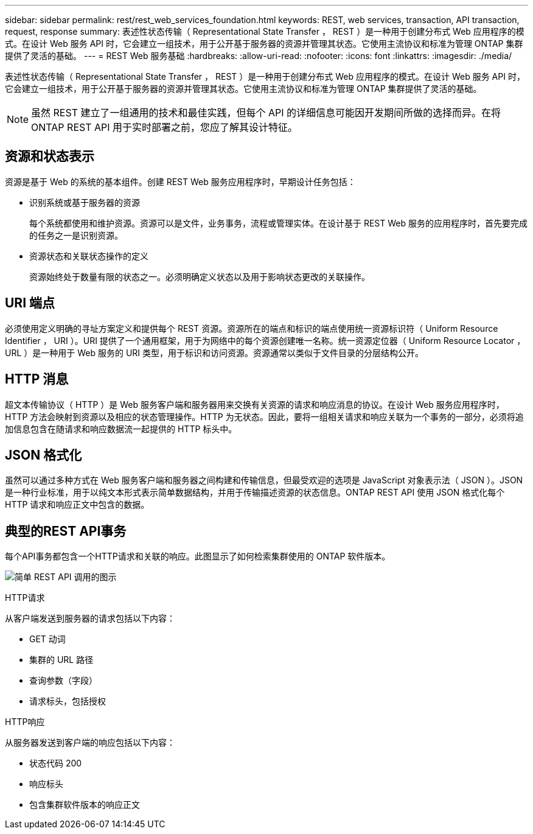---
sidebar: sidebar 
permalink: rest/rest_web_services_foundation.html 
keywords: REST, web services, transaction, API transaction, request, response 
summary: 表述性状态传输（ Representational State Transfer ， REST ）是一种用于创建分布式 Web 应用程序的模式。在设计 Web 服务 API 时，它会建立一组技术，用于公开基于服务器的资源并管理其状态。它使用主流协议和标准为管理 ONTAP 集群提供了灵活的基础。 
---
= REST Web 服务基础
:hardbreaks:
:allow-uri-read: 
:nofooter: 
:icons: font
:linkattrs: 
:imagesdir: ./media/


[role="lead"]
表述性状态传输（ Representational State Transfer ， REST ）是一种用于创建分布式 Web 应用程序的模式。在设计 Web 服务 API 时，它会建立一组技术，用于公开基于服务器的资源并管理其状态。它使用主流协议和标准为管理 ONTAP 集群提供了灵活的基础。


NOTE: 虽然 REST 建立了一组通用的技术和最佳实践，但每个 API 的详细信息可能因开发期间所做的选择而异。在将 ONTAP REST API 用于实时部署之前，您应了解其设计特征。



== 资源和状态表示

资源是基于 Web 的系统的基本组件。创建 REST Web 服务应用程序时，早期设计任务包括：

* 识别系统或基于服务器的资源
+
每个系统都使用和维护资源。资源可以是文件，业务事务，流程或管理实体。在设计基于 REST Web 服务的应用程序时，首先要完成的任务之一是识别资源。

* 资源状态和关联状态操作的定义
+
资源始终处于数量有限的状态之一。必须明确定义状态以及用于影响状态更改的关联操作。





== URI 端点

必须使用定义明确的寻址方案定义和提供每个 REST 资源。资源所在的端点和标识的端点使用统一资源标识符（ Uniform Resource Identifier ， URI ）。URI 提供了一个通用框架，用于为网络中的每个资源创建唯一名称。统一资源定位器（ Uniform Resource Locator ， URL ）是一种用于 Web 服务的 URI 类型，用于标识和访问资源。资源通常以类似于文件目录的分层结构公开。



== HTTP 消息

超文本传输协议（ HTTP ）是 Web 服务客户端和服务器用来交换有关资源的请求和响应消息的协议。在设计 Web 服务应用程序时， HTTP 方法会映射到资源以及相应的状态管理操作。HTTP 为无状态。因此，要将一组相关请求和响应关联为一个事务的一部分，必须将追加信息包含在随请求和响应数据流一起提供的 HTTP 标头中。



== JSON 格式化

虽然可以通过多种方式在 Web 服务客户端和服务器之间构建和传输信息，但最受欢迎的选项是 JavaScript 对象表示法（ JSON ）。JSON 是一种行业标准，用于以纯文本形式表示简单数据结构，并用于传输描述资源的状态信息。ONTAP REST API 使用 JSON 格式化每个 HTTP 请求和响应正文中包含的数据。



== 典型的REST API事务

每个API事务都包含一个HTTP请求和关联的响应。此图显示了如何检索集群使用的 ONTAP 软件版本。

image:rest_call_01.png["简单 REST API 调用的图示"]

.HTTP请求
从客户端发送到服务器的请求包括以下内容：

* GET 动词
* 集群的 URL 路径
* 查询参数（字段）
* 请求标头，包括授权


.HTTP响应
从服务器发送到客户端的响应包括以下内容：

* 状态代码 200
* 响应标头
* 包含集群软件版本的响应正文

